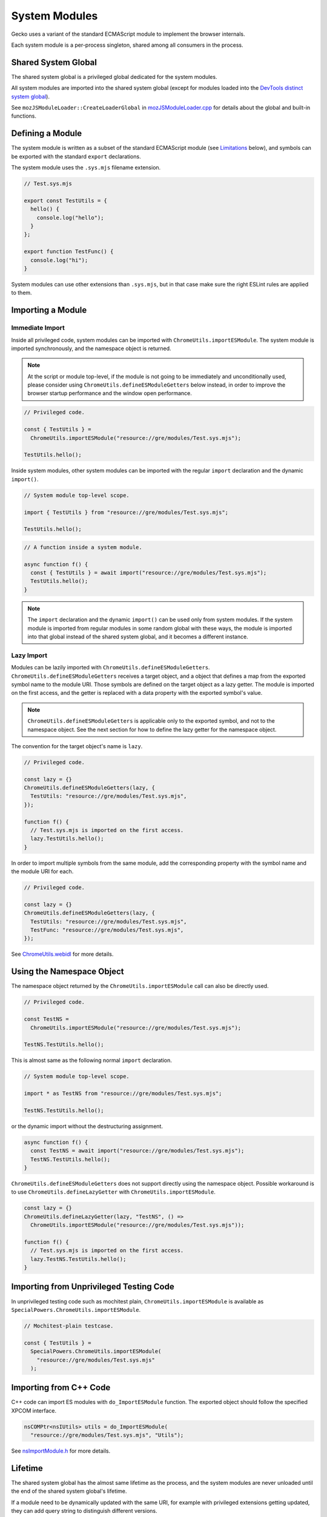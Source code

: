 System Modules
==============

Gecko uses a variant of the standard ECMAScript module to implement the
browser internals.

Each system module is a per-process singleton, shared among all consumers in
the process.

Shared System Global
--------------------

The shared system global is a privileged global dedicated for the system
modules.

All system modules are imported into the shared system global (except for
modules loaded into the `DevTools distinct system global`_).

See ``mozJSModuleLoader::CreateLoaderGlobal`` in `mozJSModuleLoader.cpp <https://searchfox.org/mozilla-central/source/js/xpconnect/loader/mozJSModuleLoader.cpp>`_ for details about the global and built-in functions.

Defining a Module
-----------------

The system module is written as a subset of the standard ECMAScript module
(see `Limitations`_ below), and symbols can be exported with the standard
``export`` declarations.

The system module uses the ``.sys.mjs`` filename extension.

.. code:: JavaScript

    // Test.sys.mjs

    export const TestUtils = {
      hello() {
        console.log("hello");
      }
    };

    export function TestFunc() {
      console.log("hi");
    }

System modules can use other extensions than ``.sys.mjs``, but in that case
make sure the right ESLint rules are applied to them.

Importing a Module
------------------

Immediate Import
^^^^^^^^^^^^^^^^

Inside all privileged code, system modules can be imported with
``ChromeUtils.importESModule``.
The system module is imported synchronously, and the namespace object is
returned.

.. note::

    At the script or module top-level, if the module is not going to be
    immediately and unconditionally used, please consider using
    ``ChromeUtils.defineESModuleGetters`` below instead, in order to improve
    the browser startup performance and the window open performance.

.. code:: JavaScript

    // Privileged code.

    const { TestUtils } =
      ChromeUtils.importESModule("resource://gre/modules/Test.sys.mjs");

    TestUtils.hello();

Inside system modules, other system modules can be imported with the regular
``import`` declaration and the dynamic ``import()``.

.. code:: JavaScript

    // System module top-level scope.

    import { TestUtils } from "resource://gre/modules/Test.sys.mjs";

    TestUtils.hello();

.. code:: JavaScript

    // A function inside a system module.

    async function f() {
      const { TestUtils } = await import("resource://gre/modules/Test.sys.mjs");
      TestUtils.hello();
    }

.. note::

    The ``import`` declaration and the dynamic ``import()`` can be used only
    from system modules.
    If the system module is imported from regular modules in some random global
    with these ways, the module is imported into that global instead of
    the shared system global, and it becomes a different instance.

Lazy Import
^^^^^^^^^^^

Modules can be lazily imported with ``ChromeUtils.defineESModuleGetters``.
``ChromeUtils.defineESModuleGetters`` receives a target object, and a object
that defines a map from the exported symbol name to the module URI.
Those symbols are defined on the target object as a lazy getter.
The module is imported on the first access, and the getter is replaced with
a data property with the exported symbol's value.

.. note::

    ``ChromeUtils.defineESModuleGetters`` is applicable only to the exported
    symbol, and not to the namespace object.
    See the next section for how to define the lazy getter for the namespace
    object.

The convention for the target object's name is ``lazy``.

.. code:: JavaScript

    // Privileged code.

    const lazy = {}
    ChromeUtils.defineESModuleGetters(lazy, {
      TestUtils: "resource://gre/modules/Test.sys.mjs",
    });

    function f() {
      // Test.sys.mjs is imported on the first access.
      lazy.TestUtils.hello();
    }

In order to import multiple symbols from the same module, add the corresponding
property with the symbol name and the module URI for each.

.. code:: JavaScript

    // Privileged code.

    const lazy = {}
    ChromeUtils.defineESModuleGetters(lazy, {
      TestUtils: "resource://gre/modules/Test.sys.mjs",
      TestFunc: "resource://gre/modules/Test.sys.mjs",
    });

See `ChromeUtils.webidl <https://searchfox.org/mozilla-central/source/dom/chrome-webidl/ChromeUtils.webidl>`_ for more details.

Using the Namespace Object
--------------------------

The namespace object returned by the ``ChromeUtils.importESModule`` call
can also be directly used.

.. code:: JavaScript

    // Privileged code.

    const TestNS =
      ChromeUtils.importESModule("resource://gre/modules/Test.sys.mjs");

    TestNS.TestUtils.hello();

This is almost same as the following normal ``import`` declaration.

.. code:: JavaScript

    // System module top-level scope.

    import * as TestNS from "resource://gre/modules/Test.sys.mjs";

    TestNS.TestUtils.hello();

or the dynamic import without the destructuring assignment.

.. code:: JavaScript

    async function f() {
      const TestNS = await import("resource://gre/modules/Test.sys.mjs");
      TestNS.TestUtils.hello();
    }


``ChromeUtils.defineESModuleGetters`` does not support directly using
the namespace object.
Possible workaround is to use ``ChromeUtils.defineLazyGetter`` with
``ChromeUtils.importESModule``.

.. code:: JavaScript

    const lazy = {}
    ChromeUtils.defineLazyGetter(lazy, "TestNS", () =>
      ChromeUtils.importESModule("resource://gre/modules/Test.sys.mjs"));

    function f() {
      // Test.sys.mjs is imported on the first access.
      lazy.TestNS.TestUtils.hello();
    }


Importing from Unprivileged Testing Code
----------------------------------------

In unprivileged testing code such as mochitest plain,
``ChromeUtils.importESModule`` is available as
``SpecialPowers.ChromeUtils.importESModule``.

.. code:: JavaScript

    // Mochitest-plain testcase.

    const { TestUtils } =
      SpecialPowers.ChromeUtils.importESModule(
        "resource://gre/modules/Test.sys.mjs"
      );

Importing from C++ Code
-----------------------

C++ code can import ES modules with ``do_ImportESModule`` function.
The exported object should follow the specified XPCOM interface.

.. code:: c++

    nsCOMPtr<nsIUtils> utils = do_ImportESModule(
      "resource://gre/modules/Test.sys.mjs", "Utils");

See `nsImportModule.h <https://searchfox.org/mozilla-central/source/js/xpconnect/loader/nsImportModule.h>`_ for more details.

Lifetime
--------

The shared system global has the almost same lifetime as the process, and the
system modules are never unloaded until the end of the shared system global's
lifetime.

If a module need to be dynamically updated with the same URI, for example with
privileged extensions getting updated, they can add query string to distinguish
different versions.

Utility Functions
-----------------

``Cu.isESmoduleLoaded`` is a function to query whether the module is already
imported to the shared system global.

.. code:: JavaScript

    if (Cu.isESmoduleLoaded("resource://gre/modules/Test.sys.mjs")) {
      // ...
    }

``Cu.loadedESModules`` returns a list of URLs of the already-imported modules.
This is only for startup testing purpose, and this shouldn't be used in
the production code.

.. code:: JavaScript

    for (const uri of Cu.loadedESModules) {
      // ...
    }

If ``browser.startup.record`` preference is set to ``true`` at the point of
importing modules, ``Cu.getModuleImportStack`` returns the call stack of the
module import.
This is only for the debugging purpose.

.. code:: JavaScript

    Services.prefs.setBoolPref("browser.startup.record", true);

    const { TestUtils } =
      ChromeUtils.importESModule("resource://gre/modules/Test.sys.mjs");

    console.log(
      Cu.getModuleImportStack("resource://gre/modules/Test.sys.mjs"));

See `xpccomponents.idl <https://searchfox.org/mozilla-central/source/js/xpconnect/idl/xpccomponents.idl>`_ for more details.

Limitations
-----------

Top-level ``await`` is not supported in the system module, due to the
requirement for synchronous loading.

DevTools Distinct System Global
-------------------------------

DevTools-related system modules can be imported into a separate dedicate global,
which is used when debugging the browser.

The target global can be controlled by the ``global`` property of the 2nd
parameter of ``ChromeUtils.importESModule``, or the 3rd parameter of
``ChromeUtils.defineESModuleGetters``.

The ``global`` property defaults to ``"shared"``, which is the shared system
global.
Passing ``"devtools"`` imports the module in the DevTools distinct system
global.

.. code:: JavaScript

    const { TestUtils } =
      ChromeUtils.importESModule("resource://gre/modules/Test.sys.mjs", {
        global: "devtools",
      });

    TestUtils.hello();

.. code:: JavaScript

    const lazy = {}
    ChromeUtils.defineESModuleGetters(lazy, {
      TestUtils: "resource://gre/modules/Test.sys.mjs",
    }, {
      global: "devtools",
    });

If the system module file is shared between both cases, ``"contextual"`` can be
used.  The module is imported into the DevTools distinct system global if the
current global is the DevTools distinct system global.  Otherwise the module
is imported into the shared system global.

See ``ImportESModuleTargetGlobal`` in `ChromeUtils.webidl <https://searchfox.org/mozilla-central/source/dom/chrome-webidl/ChromeUtils.webidl>`_ for more details.

Integration with JSActors
-------------------------

:ref:`JSActors <JSActors>` are implemented with system modules.

See the :ref:`JSActors <JSActors>` document for more details.

Integration with XPCOM Components
---------------------------------

:ref:`XPCOM Components <Defining XPCOM Components>` can be implemented with
system modules, by passing ``esModule`` option.

See the :ref:`XPCOM Components <Defining XPCOM Components>` document for more
details.

Importing into Current Global
-----------------------------

``ChromeUtils.importESModule`` can be used also for importing modules into
the current global, by passing ``{ global: "current" }`` option.
In this case the imported module is not a system module.

See the :ref:`JS Loader APIs <JS Loader APIs>` document for more details.

JSM
---

Prior to the ECMAScript-module-based system modules, Firefox codebase had been
using a Mozilla-specific module system called JSM.

The details around the migration is described in `the migration document <https://docs.google.com/document/d/1cpzIK-BdP7u6RJSar-Z955GV--2Rj8V4x2vl34m36Go/edit?usp=sharing>`_.
